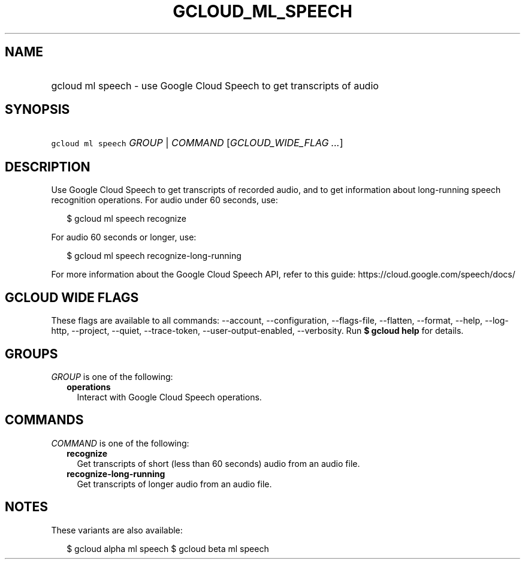 
.TH "GCLOUD_ML_SPEECH" 1



.SH "NAME"
.HP
gcloud ml speech \- use Google Cloud Speech to get transcripts of audio



.SH "SYNOPSIS"
.HP
\f5gcloud ml speech\fR \fIGROUP\fR | \fICOMMAND\fR [\fIGCLOUD_WIDE_FLAG\ ...\fR]



.SH "DESCRIPTION"

Use Google Cloud Speech to get transcripts of recorded audio, and to get
information about long\-running speech recognition operations. For audio under
60 seconds, use:

.RS 2m
$ gcloud ml speech recognize
.RE

For audio 60 seconds or longer, use:

.RS 2m
$ gcloud ml speech recognize\-long\-running
.RE

For more information about the Google Cloud Speech API, refer to this guide:
https://cloud.google.com/speech/docs/



.SH "GCLOUD WIDE FLAGS"

These flags are available to all commands: \-\-account, \-\-configuration,
\-\-flags\-file, \-\-flatten, \-\-format, \-\-help, \-\-log\-http, \-\-project,
\-\-quiet, \-\-trace\-token, \-\-user\-output\-enabled, \-\-verbosity. Run \fB$
gcloud help\fR for details.



.SH "GROUPS"

\f5\fIGROUP\fR\fR is one of the following:

.RS 2m
.TP 2m
\fBoperations\fR
Interact with Google Cloud Speech operations.


.RE
.sp

.SH "COMMANDS"

\f5\fICOMMAND\fR\fR is one of the following:

.RS 2m
.TP 2m
\fBrecognize\fR
Get transcripts of short (less than 60 seconds) audio from an audio file.

.TP 2m
\fBrecognize\-long\-running\fR
Get transcripts of longer audio from an audio file.


.RE
.sp

.SH "NOTES"

These variants are also available:

.RS 2m
$ gcloud alpha ml speech
$ gcloud beta ml speech
.RE

